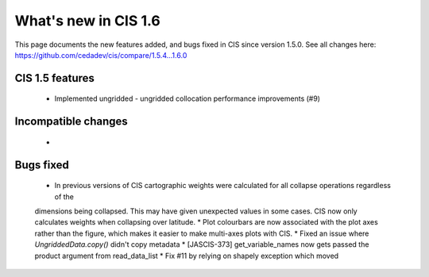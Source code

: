 
=====================
What's new in CIS 1.6
=====================

This page documents the new features added, and bugs fixed in CIS since version 1.5.0. See all changes here: https://github.com/cedadev/cis/compare/1.5.4...1.6.0


CIS 1.5 features
================
 * Implemented ungridded - ungridded collocation performance improvements (#9)


Incompatible changes
====================
 *

Bugs fixed
==========

 * In previous versions of CIS cartographic weights were calculated for all collapse operations regardless of the
 dimensions being collapsed. This may have given unexpected values in some cases. CIS now only calculates weights
 when collapsing over latitude.
 * Plot colourbars are now associated with the plot axes rather than the figure, which makes it easier to make
 multi-axes plots with CIS.
 * Fixed an issue where `UngriddedData.copy()` didn't copy metadata
 * [JASCIS-373] get_variable_names now gets passed the product argument from read_data_list
 * Fix #11 by relying on shapely exception which moved